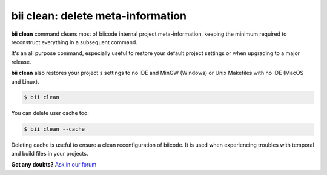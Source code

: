 .. _biiclean:

**bii clean**: delete meta-information
------------------------------------------

**bii clean** command cleans most of biicode internal project meta-information, keeping the  minimum required to reconstruct everything in a subsequent command.

It's an all purpose command, especially useful to restore your default project settings or when upgrading to a major release. 

**bii clean** also restores your project's settings to no IDE and MinGW (Windows) or Unix Makefiles with no IDE (MacOS and Linux). 

.. code-block:: bash

	$ bii clean

You can delete user cache too:

.. code-block:: bash

	$ bii clean --cache

Deleting cache is useful to ensure a clean reconfiguration of biicode. It is used when experiencing troubles with temporal and build files in your projects. 

**Got any doubts?** `Ask in our forum <http://forum.biicode.com>`_